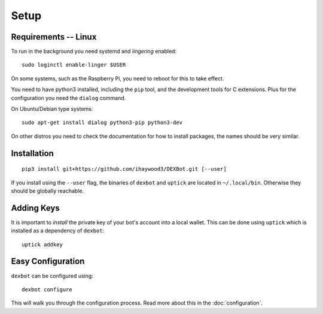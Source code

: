 *****
Setup
*****

Requirements -- Linux
---------------------

To run in the background you need systemd and *lingering* enabled::

   sudo loginctl enable-linger $USER

On some systems, such as the Raspberry Pi, you need to reboot for this to take effect.

You need to have python3 installed, including the ``pip`` tool, and the development tools for C extensions.
Plus for the configuration you need the ``dialog`` command.

On Ubuntu/Debian type systems::

   sudo apt-get install dialog python3-pip python3-dev


On other distros you need to check the documentation for how to install packages, the names should be very similar.
  
Installation
------------

::

   pip3 install git+https://github.com/ihaywood3/DEXBot.git [--user]

If you install using the ``--user`` flag, the binaries of
``dexbot`` and ``uptick`` are located in ``~/.local/bin``.
Otherwise they should be globally reachable.

Adding Keys
-----------

It is important to *install* the private key of your
bot's account into a local wallet. This can be done using
``uptick`` which is installed as a dependency of ``dexbot``::

   uptick addkey

Easy Configuration
------------------

``dexbot`` can be configured using::

    dexbot configure

This will walk you through the configuration process.
Read more about this in the :doc:`configuration`.


